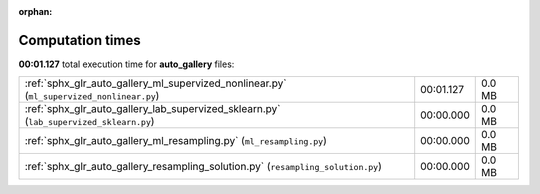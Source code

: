 
:orphan:

.. _sphx_glr_auto_gallery_sg_execution_times:

Computation times
=================
**00:01.127** total execution time for **auto_gallery** files:

+------------------------------------------------------------------------------------------+-----------+--------+
| :ref:`sphx_glr_auto_gallery_ml_supervized_nonlinear.py` (``ml_supervized_nonlinear.py``) | 00:01.127 | 0.0 MB |
+------------------------------------------------------------------------------------------+-----------+--------+
| :ref:`sphx_glr_auto_gallery_lab_supervized_sklearn.py` (``lab_supervized_sklearn.py``)   | 00:00.000 | 0.0 MB |
+------------------------------------------------------------------------------------------+-----------+--------+
| :ref:`sphx_glr_auto_gallery_ml_resampling.py` (``ml_resampling.py``)                     | 00:00.000 | 0.0 MB |
+------------------------------------------------------------------------------------------+-----------+--------+
| :ref:`sphx_glr_auto_gallery_resampling_solution.py` (``resampling_solution.py``)         | 00:00.000 | 0.0 MB |
+------------------------------------------------------------------------------------------+-----------+--------+
